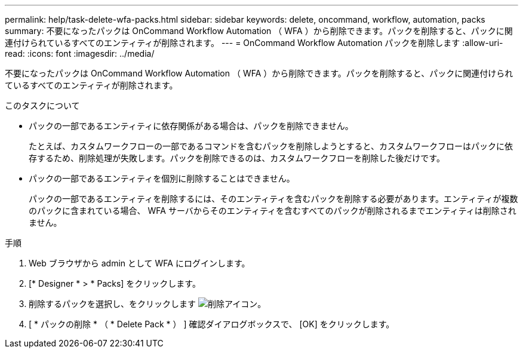 ---
permalink: help/task-delete-wfa-packs.html 
sidebar: sidebar 
keywords: delete, oncommand, workflow, automation, packs 
summary: 不要になったパックは OnCommand Workflow Automation （ WFA ）から削除できます。パックを削除すると、パックに関連付けられているすべてのエンティティが削除されます。 
---
= OnCommand Workflow Automation パックを削除します
:allow-uri-read: 
:icons: font
:imagesdir: ../media/


[role="lead"]
不要になったパックは OnCommand Workflow Automation （ WFA ）から削除できます。パックを削除すると、パックに関連付けられているすべてのエンティティが削除されます。

.このタスクについて
* パックの一部であるエンティティに依存関係がある場合は、パックを削除できません。
+
たとえば、カスタムワークフローの一部であるコマンドを含むパックを削除しようとすると、カスタムワークフローはパックに依存するため、削除処理が失敗します。パックを削除できるのは、カスタムワークフローを削除した後だけです。

* パックの一部であるエンティティを個別に削除することはできません。
+
パックの一部であるエンティティを削除するには、そのエンティティを含むパックを削除する必要があります。エンティティが複数のパックに含まれている場合、 WFA サーバからそのエンティティを含むすべてのパックが削除されるまでエンティティは削除されません。



.手順
. Web ブラウザから admin として WFA にログインします。
. [* Designer * > * Packs] をクリックします。
. 削除するパックを選択し、をクリックします image:../media/delete_wfa_icon.gif["削除アイコン"]。
. [ * パックの削除 * （ * Delete Pack * ） ] 確認ダイアログボックスで、 [OK] をクリックします。

